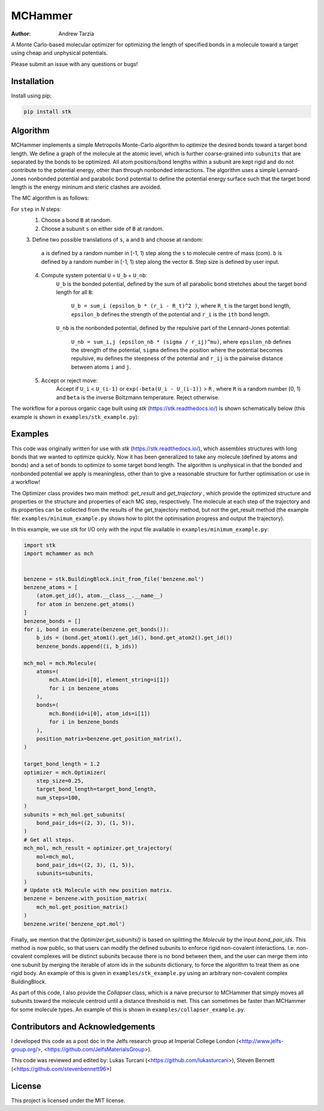 MCHammer
========

:author: Andrew Tarzia

A Monte Carlo-based molecular optimizer for optimizing the length of specified
bonds in a molecule toward a target using cheap and unphysical potentials.

Please submit an issue with any questions or bugs!

Installation
------------

Install using pip:

.. code-block:: bash

  pip install stk

Algorithm
---------

MCHammer implements a simple Metropolis Monte-Carlo algorithm to optimize the
desired bonds toward a target bond length.
We define a graph of the molecule at the atomic level, which is further
coarse-grained into ``subunits`` that are separated by the bonds to be
optimized.
All atom positions/bond lengths within a subunit are kept rigid and do not
contribute to the potential energy, other than through nonbonded interactions.
The algorithm uses a simple Lennard-Jones nonbonded potential and parabolic
bond potential to define the potential energy surface such that the target
bond length is the energy mininum and steric clashes are avoided.

The MC algorithm is as follows:

For ``step`` in *N* steps:
    1. Choose a bond ``B`` at random.
    2. Choose a subunit ``s`` on either side of ``B`` at random.
    3. Define two possible translations of ``s``, ``a`` and ``b`` and choose
    at random:
        ``a`` is defined by a random number in [-1, 1) step along the ``s`` to
        molecule centre of mass (com).
        ``b`` is defined by a random number in [-1, 1) step along the vector
        ``B``.
        Step size is defined by user input.
    4. Compute system potential ``U`` = ``U_b`` + ``U_nb``:
        ``U_b`` is the bonded potential, defined by the sum of all parabolic
        bond stretches about the target bond length for all ``B``:
            ``U_b = sum_i (epsilon_b * (r_i - R_t)^2 )``, where ``R_t`` is the
            target bond length, ``epsilon_b`` defines the strength of the
            potential and ``r_i`` is the ``ith`` bond length.
        ``U_nb`` is the nonbonded potential, defined by the repulsive part of
        the Lennard-Jones potential:
            ``U_nb = sum_i,j (epsilon_nb * (sigma / r_ij)^mu)``, where
            ``epsilon_nb`` defines the strength of the potential, ``sigma``
            defines the position where the potential becomes repulsive, ``mu``
            defines the steepness of the potential and ``r_ij`` is the
            pairwise distance between atoms ``i`` and ``j``.
    5. Accept or reject move:
        Accept if ``U_i`` < ``U_(i-1)`` or ``exp(-beta(U_i - U_(i-1))`` > ``R``
        , where ``R`` is a random number [0, 1) and ``beta`` is the inverse
        Boltzmann temperature.
        Reject otherwise.

The workflow for a porous organic cage built using *stk*
(https://stk.readthedocs.io/) is shown schematically below (this example is
shown in ``examples/stk_example.py``):

.. image:: https://raw.githubusercontent.com/andrewtarzia/MCHammer/main/docs/source/_static/workflow.png?sanitize=true

Examples
--------

This code was originally written for use with *stk*
(https://stk.readthedocs.io/), which assembles structures with long bonds
that we wanted to optimize quickly.
Now it has been generalized to take any molecule (defined by atoms and bonds)
and a set of bonds to optimize to some target bond length.
The algorithm is unphysical in that the bonded and nonbonded potential we
apply is meaningless, other than to give a reasonable structure for further
optimisation or use in a workflow!

The Optimizer class provides two main method: `get_result` and `get_trajectory`
, which provide the optimized structure and properties or the structure and
properties of each MC step, respectively.
The molecule at each step of the trajectory and its properties can be
collected from the results of the get_trajectory method, but not the
get_result method (the example file: ``examples/minimum_example.py`` shows how
to plot the optimisation progress and output the trajectory).

In this example, we use *stk* for I/O only with the input file available in
``examples/minimum_example.py``:


.. code-block:: python

    import stk
    import mchammer as mch


    benzene = stk.BuildingBlock.init_from_file('benzene.mol')
    benzene_atoms = [
        (atom.get_id(), atom.__class__.__name__)
        for atom in benzene.get_atoms()
    ]
    benzene_bonds = []
    for i, bond in enumerate(benzene.get_bonds()):
        b_ids = (bond.get_atom1().get_id(), bond.get_atom2().get_id())
        benzene_bonds.append((i, b_ids))

    mch_mol = mch.Molecule(
        atoms=(
            mch.Atom(id=i[0], element_string=i[1])
            for i in benzene_atoms
        ),
        bonds=(
            mch.Bond(id=i[0], atom_ids=i[1])
            for i in benzene_bonds
        ),
        position_matrix=benzene.get_position_matrix(),
    )

    target_bond_length = 1.2
    optimizer = mch.Optimizer(
        step_size=0.25,
        target_bond_length=target_bond_length,
        num_steps=100,
    )
    subunits = mch_mol.get_subunits(
        bond_pair_ids=((2, 3), (1, 5)),
    )
    # Get all steps.
    mch_mol, mch_result = optimizer.get_trajectory(
        mol=mch_mol,
        bond_pair_ids=((2, 3), (1, 5)),
        subunits=subunits,
    )
    # Update stk Molecule with new position matrix.
    benzene = benzene.with_position_matrix(
        mch_mol.get_position_matrix()
    )
    benzene.write('benzene_opt.mol')


Finally, we mention that the `Optimizer.get_subunits()` is based on splitting
the `Molecule` by the input `bond_pair_ids`.
This method is now public, so that users can modify the defined subunits to
enforce rigid non-covalent interactions.
I.e. non-covalent complexes will be distinct subunits because there is no bond
between them, and the user can merge them into one subunit by merging the
iterable of atom ids in the `subunits` dictionary, to force the algorithm to
treat them as one rigid body.
An example of this is given in ``examples/stk_example.py`` using an arbitrary
non-covalent complex BuildingBlock.

As part of this code, I also provide the `Collapser` class, which is a naive
precursor to MCHammer that simply moves all subunits toward the molecule
centroid until a distance threshold is met.
This can sometimes be faster than MCHammer for some molecule types.
An example of this is shown in ``examples/collapser_example.py``.

Contributors and Acknowledgements
---------------------------------

I developed this code as a post doc in the Jelfs research group at Imperial
College London (<http://www.jelfs-group.org/>,
<https://github.com/JelfsMaterialsGroup>).

This code was reviewed and edited by: Lukas Turcani
(<https://github.com/lukasturcani>), Steven Bennett
(<https://github.com/stevenbennett96>)

License
-------

This project is licensed under the MIT license.
